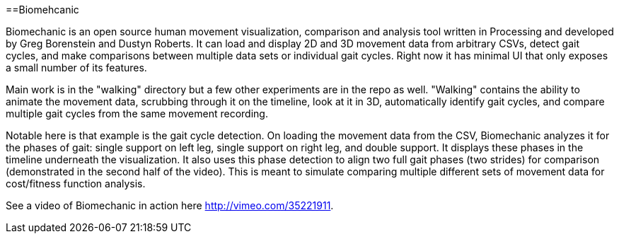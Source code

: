 ==Biomehcanic

Biomechanic is an open source human movement visualization, comparison and analysis tool written in Processing and developed by Greg Borenstein and Dustyn Roberts. It can load and display 2D and 3D movement data from arbitrary CSVs, detect gait cycles, and make comparisons between multiple data sets or individual gait cycles. Right now it has minimal UI that only exposes a small number of its features.

Main work is in the "walking" directory but a few other experiments are in the repo as well. "Walking" contains the ability to animate the movement data, scrubbing through it on the timeline, look at it in 3D, automatically identify gait cycles, and compare multiple gait cycles from the same movement recording.

Notable here is that example is the gait cycle detection. On loading the movement data from the CSV, Biomechanic analyzes it for the phases of gait: single support on left leg, single support on right leg, and double support. It displays these phases in the timeline underneath the visualization. It also uses this phase detection to align two full gait phases (two strides) for comparison (demonstrated in the second half of the video). This is meant to simulate comparing multiple different sets of movement data for cost/fitness function analysis.

See a video of Biomechanic in action here http://vimeo.com/35221911[http://vimeo.com/35221911].


